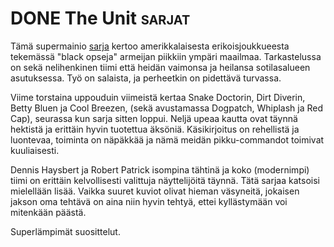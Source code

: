 * DONE The Unit                                                      :sarjat:
CLOSED: [2013-04-07 Sun 19:28]
:LOGBOOK:
- State "DONE"       from "TODO"       [2013-04-07 Sun 19:28]
:END:

Tämä supermainio [[http://www.imdb.com/title/tt0460690][sarja]] kertoo amerikkalaisesta erikoisjoukkueesta
tekemässä "black opseja" armeijan piikkiin ympäri maailmaa.
Tarkastelussa on sekä nelihenkinen tiimi että heidän vaimonsa ja
heilansa sotilasalueen asutuksessa. Työ on salaista, ja perheetkin
on pidettävä turvassa.

Viime torstaina uppouduin viimeistä kertaa Snake Doctorin, Dirt
Diverin, Betty Bluen ja Cool Breezen, (sekä avustamassa Dogpatch,
Whiplash ja Red Cap), seurassa kun sarja sitten loppui. Neljä upeaa
kautta ovat täynnä hektistä ja erittäin hyvin tuotettua äksöniä.
Käsikirjoitus on rehellistä ja luontevaa, toiminta on näpäkkää ja
nämä meidän pikku-commandot toimivat kuuliaisesti.

Dennis Haysbert ja Robert Patrick isompina tähtinä ja koko
(modernimpi) tiimi on erittäin kelvollisesti valittuja
näyttelijöitä täynnä. Tätä sarjaa katsoisi mielellään lisää. Vaikka
suuret kuviot olivat hieman väsyneitä, jokaisen jakson oma tehtävä
on aina niin hyvin tehtyä, ettei kyllästymään voi mitenkään päästä.

Superlämpimät suosittelut.
